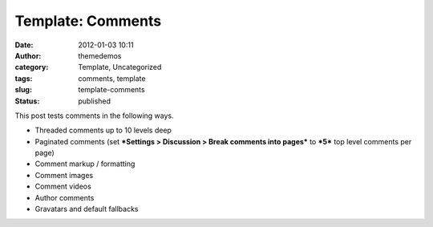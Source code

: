 Template: Comments
##################
:date: 2012-01-03 10:11
:author: themedemos
:category: Template, Uncategorized
:tags: comments, template
:slug: template-comments
:status: published

This post tests comments in the following ways.

-  Threaded comments up to 10 levels deep
-  Paginated comments (set ***Settings > Discussion > Break comments
   into pages*** to ***5*** top level comments per page)
-  Comment markup / formatting
-  Comment images
-  Comment videos
-  Author comments
-  Gravatars and default fallbacks

